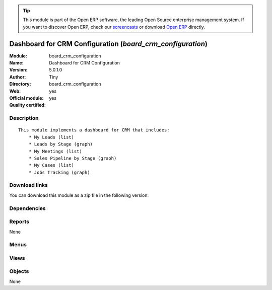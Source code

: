
.. i18n: .. module:: board_crm_configuration
.. i18n:     :synopsis: Dashboard for CRM Configuration (Official, Quality Certified)
.. i18n:     :noindex:
.. i18n: .. 

.. module:: board_crm_configuration
    :synopsis: Dashboard for CRM Configuration (Official, Quality Certified)
    :noindex:
.. 

.. i18n: .. raw:: html
.. i18n: 
.. i18n:       <br />
.. i18n:     <link rel="stylesheet" href="../_static/hide_objects_in_sidebar.css" type="text/css" />

.. raw:: html

      <br />
    <link rel="stylesheet" href="../_static/hide_objects_in_sidebar.css" type="text/css" />

.. i18n: .. tip:: This module is part of the Open ERP software, the leading Open Source 
.. i18n:   enterprise management system. If you want to discover Open ERP, check our 
.. i18n:   `screencasts <http://openerp.tv>`_ or download 
.. i18n:   `Open ERP <http://openerp.com>`_ directly.

.. tip:: This module is part of the Open ERP software, the leading Open Source 
  enterprise management system. If you want to discover Open ERP, check our 
  `screencasts <http://openerp.tv>`_ or download 
  `Open ERP <http://openerp.com>`_ directly.

.. i18n: .. raw:: html
.. i18n: 
.. i18n:     <div class="js-kit-rating" title="" permalink="" standalone="yes" path="/board_crm_configuration"></div>
.. i18n:     <script src="http://js-kit.com/ratings.js"></script>

.. raw:: html

    <div class="js-kit-rating" title="" permalink="" standalone="yes" path="/board_crm_configuration"></div>
    <script src="http://js-kit.com/ratings.js"></script>

.. i18n: Dashboard for CRM Configuration (*board_crm_configuration*)
.. i18n: ===========================================================
.. i18n: :Module: board_crm_configuration
.. i18n: :Name: Dashboard for CRM Configuration
.. i18n: :Version: 5.0.1.0
.. i18n: :Author: Tiny
.. i18n: :Directory: board_crm_configuration
.. i18n: :Web: 
.. i18n: :Official module: yes
.. i18n: :Quality certified: yes

Dashboard for CRM Configuration (*board_crm_configuration*)
===========================================================
:Module: board_crm_configuration
:Name: Dashboard for CRM Configuration
:Version: 5.0.1.0
:Author: Tiny
:Directory: board_crm_configuration
:Web: 
:Official module: yes
:Quality certified: yes

.. i18n: Description
.. i18n: -----------

Description
-----------

.. i18n: ::
.. i18n: 
.. i18n:   This module implements a dashboard for CRM that includes:
.. i18n:       * My Leads (list)
.. i18n:       * Leads by Stage (graph)
.. i18n:       * My Meetings (list)
.. i18n:       * Sales Pipeline by Stage (graph)
.. i18n:       * My Cases (list)
.. i18n:       * Jobs Tracking (graph)

::

  This module implements a dashboard for CRM that includes:
      * My Leads (list)
      * Leads by Stage (graph)
      * My Meetings (list)
      * Sales Pipeline by Stage (graph)
      * My Cases (list)
      * Jobs Tracking (graph)

.. i18n: Download links
.. i18n: --------------

Download links
--------------

.. i18n: You can download this module as a zip file in the following version:

You can download this module as a zip file in the following version:

.. i18n:   * `5.0 <http://www.openerp.com/download/modules/5.0/board_crm_configuration.zip>`_
.. i18n:   * `trunk <http://www.openerp.com/download/modules/trunk/board_crm_configuration.zip>`_

  * `5.0 <http://www.openerp.com/download/modules/5.0/board_crm_configuration.zip>`_
  * `trunk <http://www.openerp.com/download/modules/trunk/board_crm_configuration.zip>`_

.. i18n: Dependencies
.. i18n: ------------

Dependencies
------------

.. i18n:  * :mod:`board`
.. i18n:  * :mod:`crm_configuration`

 * :mod:`board`
 * :mod:`crm_configuration`

.. i18n: Reports
.. i18n: -------

Reports
-------

.. i18n: None

None

.. i18n: Menus
.. i18n: -------

Menus
-------

.. i18n:  * Dashboards/CRM Configuration
.. i18n:  * Dashboards/CRM Configuration/Statistics Dashboard
.. i18n:  * Dashboards/CRM Configuration/Connecting Dashboard

 * Dashboards/CRM Configuration
 * Dashboards/CRM Configuration/Statistics Dashboard
 * Dashboards/CRM Configuration/Connecting Dashboard

.. i18n: Views
.. i18n: -----

Views
-----

.. i18n:  * Leads By Stage - Graph (graph)
.. i18n:  * report.crm.case.categ.graph (graph)
.. i18n:  * CRM - Statistical Dashboard Form (form)
.. i18n:  * crm.case.user.graph1 (graph)
.. i18n:  * CRM - Dashboard Form (form)

 * Leads By Stage - Graph (graph)
 * report.crm.case.categ.graph (graph)
 * CRM - Statistical Dashboard Form (form)
 * crm.case.user.graph1 (graph)
 * CRM - Dashboard Form (form)

.. i18n: Objects
.. i18n: -------

Objects
-------

.. i18n: None

None
